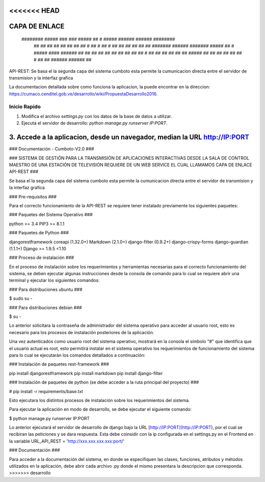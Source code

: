 <<<<<<< HEAD
====
CAPA DE ENLACE
====
       ######## #####      ###              ###   #####  ##       #  #####  ###### ###### ########   
          ##    ##   ##  ##   ##          ##   ## ##   # ##      #   ##   # ##     ##        ##      
          ##    ##    ## #######  ######  ####### #####  ##     #    #####  ####   ######    ##      
          ##    ##   ##  ##   ##          ##   ## ##     ##    #     ##  ## ##         ##    ##      
          ##    #####    ##   ##          ##   ## ##     ##   #      ##  ## ###### ######    ##      

API-REST: Se basa el la segunda capa del sistema cumboto esta permite la cumunicacion directa entre el servidor de transmision y la interfaz grafica

La documentacion detallada sobre como funciona la aplicacion, la puede encontrar en la direccion: https://cumaco.cenditel.gob.ve/desarrollo/wiki/PropuestaDesarrollo2016.


Inicio Rapido
-------------

1. Modifica el archivo `settings.py` con los datos de la base de datos a utilizar.

2. Ejecuta el servidor de desarrollo: `python manage.py runserver IP:PORT`.

3. Accede a la aplicacion, desde un navegador, median la URL http://IP:PORT 
=======
### Documentación - Cumboto-V2.0 ###

### SISTEMA DE GESTIÓN PARA LA TRANSMISIÓN DE APLICACIONES INTERACTIVAS DESDE
LA SALA DE CONTROL MAESTRO DE UNA ESTACIÓN DE TELEVISIÓN REQUIERE DE UN WEB
SERVICE EL CUAL LLAMAMOS CAPA DE ENLACE API-REST ###

Se basa el la segunda capa del sistema cumboto esta permite la cumunicacion directa entre el servidor de transmision y la interfaz grafica

### Pre-requisitos ###

Para el correcto funcionamiento de la  API-REST se requiere tener instalado previamente los siguientes paquetes:

### Paquetes del Sistema Operativo ###

python >= 3.4
PIP3 >= 8.1.1

### Paquetes de Python ###

djangorestframework
coreapi (1.32.0+)
Markdown (2.1.0+)
django-filter (0.9.2+)
django-crispy-forms 
django-guardian (1.1.1+)
Django >= 1.9.5 <1.10


### Proceso de instalación ###

En el proceso de instalación sobre los requerimientos y herramientas necesarias para el correcto funcionamiento del 
sistema, se deben ejecutar algunas instrucciones desde la consola de comando para lo cual se requiere abrir una terminal 
y ejecutar los siguientes comandos:

### Para distribuciones ubuntu ###

$ sudo su -
    
### Para distribuciones debian ###

$ su -

Lo anterior solicitara la contraseña de administrador del sistema operativo para acceder al usuario root, esto es necesario para los procesos de instalación posteriores de la aplicación.

Una vez autenticados como usuario root del sistema operativo, mostrará en la consola el símbolo "#" que identifica que el usuario actual es root, esto permitirá instalar en el sistema operativo los requerimientos de funcionamiento del sistema para lo cual se ejecutarán los comandos detallados a continuación:

### Instalación de paquetes rest-framework ###

pip install djangorestframework
pip install markdown
pip install django-filter  

### Instalación de paquetes de python (se debe acceder a la ruta principal del proyecto) ###

# pip install -r requirements/base.txt
    
Esto ejecutara los distintos procesos de instalación sobre los requerimientos del sistema.

Para ejecutar la aplicación en modo de desarrollo, se debe ejecutar el siguiente comando:

$ python manage.py runserver IP:PORT

Lo anterior ejecutará el servidor de desarrollo de django bajo la URL [http://IP:PORT](http://IP:PORT), por el cual se recibiran las peticiones y se dara respuesta. Esta debe coinsidir con la ip configurada en el settings.py en el Frontend en la variable URL_API_REST =  'http://xxx.xxx.xxx.xxx:port/'

### Documentación ###

Para acceder a la documentación del sistema, en donde se especifiquen las clases, funciones, atributos y métodos 
utilizados en la aplicación, debe abrir cada archivo .py donde el mismo presentara la descripcion que corresponda.
>>>>>>> desarrollo

